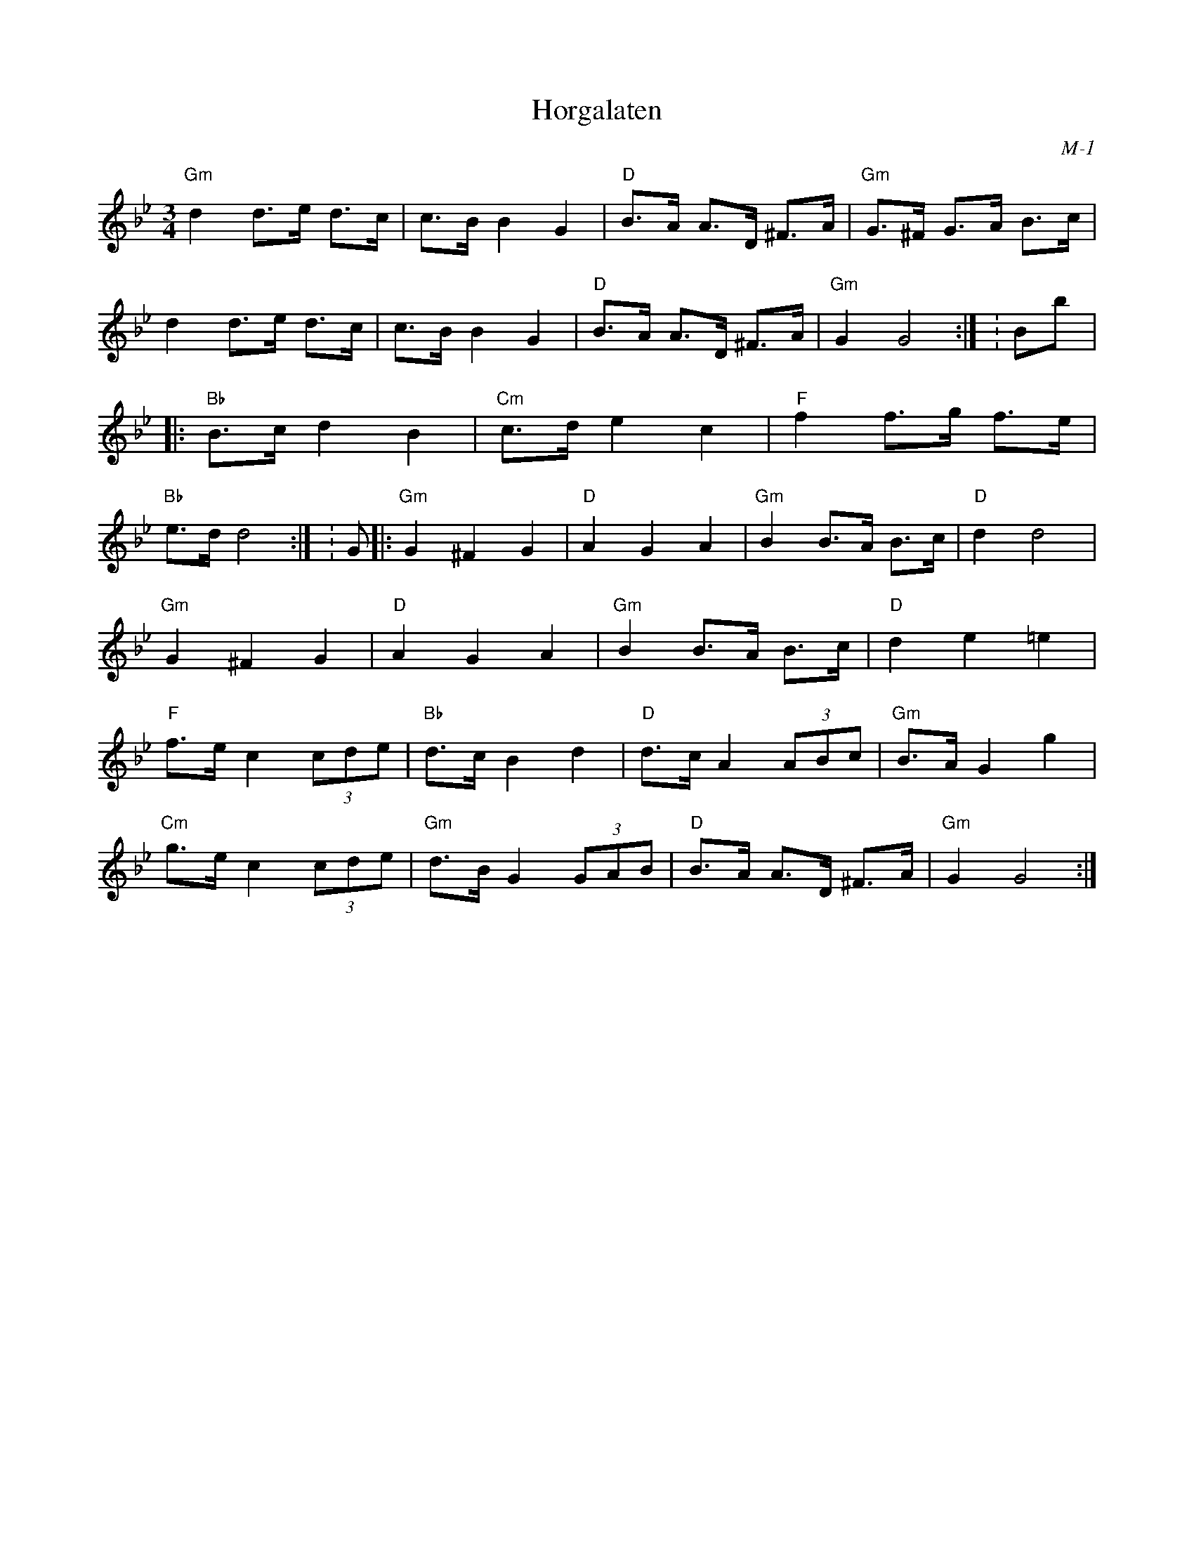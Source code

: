X:1
T: Horgalaten
I:
C: M-1
M: 3/4
Z:
R: hambo
K: Gm
%
"Gm"d2 d>e d>c| c>B B2G2| "D"B>A A>D ^F>A| "Gm"G>^F G>A B>c|
    d2 d>e d>c| c>B B2G2| "D"B>A A>D ^F>A| "Gm"G2 G4:| \K: Bb\
\
|:"Bb"B>c d2 B2| "Cm"c>d e2 c2| "F"f2 f>g f>e| "Bb"e>d d4:| \K: Gm\
\
|:"Gm"G2 ^F2 G2| "D"A2G2A2| "Gm"B2 B>A B>c| "D"d2 d4|
"Gm"G2 ^F2 G2| "D"A2G2A2| "Gm"B2 B>A B>c| "D"d2e2=e2|
"F"f>e c2 (3cde| "Bb"d>c B2d2| "D"d>c A2 (3ABc| "Gm"B>A G2g2|
"Cm"g>e c2 (3cde| "Gm"d>B G2 (3GAB| "D"B>A A>D ^F>A| "Gm"G2 G4:|
%
